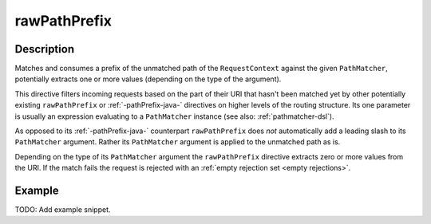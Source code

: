 .. _-rawPathPrefix-java-:

rawPathPrefix
=============

Description
-----------
Matches and consumes a prefix of the unmatched path of the ``RequestContext`` against the given ``PathMatcher``,
potentially extracts one or more values (depending on the type of the argument).

This directive filters incoming requests based on the part of their URI that hasn't been matched yet by other
potentially existing ``rawPathPrefix`` or :ref:`-pathPrefix-java-` directives on higher levels of the routing structure.
Its one parameter is usually an expression evaluating to a ``PathMatcher`` instance (see also: :ref:`pathmatcher-dsl`).

As opposed to its :ref:`-pathPrefix-java-` counterpart ``rawPathPrefix`` does *not* automatically add a leading slash to its
``PathMatcher`` argument. Rather its ``PathMatcher`` argument is applied to the unmatched path as is.

Depending on the type of its ``PathMatcher`` argument the ``rawPathPrefix`` directive extracts zero or more values from
the URI. If the match fails the request is rejected with an :ref:`empty rejection set <empty rejections>`.


Example
-------
TODO: Add example snippet.
